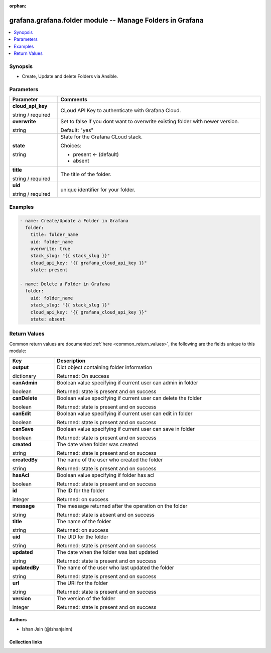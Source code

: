 
.. Document meta

:orphan:

.. |antsibull-internal-nbsp| unicode:: 0xA0
    :trim:

.. role:: ansible-attribute-support-label
.. role:: ansible-attribute-support-property
.. role:: ansible-attribute-support-full
.. role:: ansible-attribute-support-partial
.. role:: ansible-attribute-support-none
.. role:: ansible-attribute-support-na
.. role:: ansible-option-type
.. role:: ansible-option-elements
.. role:: ansible-option-required
.. role:: ansible-option-versionadded
.. role:: ansible-option-aliases
.. role:: ansible-option-choices
.. role:: ansible-option-choices-entry
.. role:: ansible-option-default
.. role:: ansible-option-default-bold
.. role:: ansible-option-configuration
.. role:: ansible-option-returned-bold
.. role:: ansible-option-sample-bold

.. Anchors

.. _ansible_collections.grafana.grafana.folder_module:

.. Anchors: short name for ansible.builtin

.. Anchors: aliases



.. Title

grafana.grafana.folder module -- Manage Folders in Grafana
++++++++++++++++++++++++++++++++++++++++++++++++++++++++++

.. version_added

.. versionadded:: 0.0.1 of grafana.grafana

.. contents::
   :local:
   :depth: 1

.. Deprecated


Synopsis
--------

.. Description

- Create, Update and delete Folders via Ansible.


.. Aliases


.. Requirements






.. Options

Parameters
----------


.. rst-class:: ansible-option-table

.. list-table::
  :width: 100%
  :widths: auto
  :header-rows: 1

  * - Parameter
    - Comments

  * - .. raw:: html

        <div class="ansible-option-cell">
        <div class="ansibleOptionAnchor" id="parameter-cloud_api_key"></div>

      .. _ansible_collections.grafana.grafana.folder_module__parameter-cloud_api_key:

      .. rst-class:: ansible-option-title

      **cloud_api_key**

      .. raw:: html

        <a class="ansibleOptionLink" href="#parameter-cloud_api_key" title="Permalink to this option"></a>

      .. rst-class:: ansible-option-type-line

      :ansible-option-type:`string` / :ansible-option-required:`required`

      .. raw:: html

        </div>

    - .. raw:: html

        <div class="ansible-option-cell">

      CLoud API Key to authenticate with Grafana Cloud.


      .. raw:: html

        </div>

  * - .. raw:: html

        <div class="ansible-option-cell">
        <div class="ansibleOptionAnchor" id="parameter-overwrite"></div>

      .. _ansible_collections.grafana.grafana.folder_module__parameter-overwrite:

      .. rst-class:: ansible-option-title

      **overwrite**

      .. raw:: html

        <a class="ansibleOptionLink" href="#parameter-overwrite" title="Permalink to this option"></a>

      .. rst-class:: ansible-option-type-line

      :ansible-option-type:`string`

      .. raw:: html

        </div>

    - .. raw:: html

        <div class="ansible-option-cell">

      Set to false if you dont want to overwrite existing folder with newer version.


      .. rst-class:: ansible-option-line

      :ansible-option-default-bold:`Default:` :ansible-option-default:`"yes"`

      .. raw:: html

        </div>

  * - .. raw:: html

        <div class="ansible-option-cell">
        <div class="ansibleOptionAnchor" id="parameter-state"></div>

      .. _ansible_collections.grafana.grafana.folder_module__parameter-state:

      .. rst-class:: ansible-option-title

      **state**

      .. raw:: html

        <a class="ansibleOptionLink" href="#parameter-state" title="Permalink to this option"></a>

      .. rst-class:: ansible-option-type-line

      :ansible-option-type:`string`

      .. raw:: html

        </div>

    - .. raw:: html

        <div class="ansible-option-cell">

      State for the Grafana CLoud stack.


      .. rst-class:: ansible-option-line

      :ansible-option-choices:`Choices:`

      - :ansible-option-default-bold:`present` :ansible-option-default:`← (default)`
      - :ansible-option-choices-entry:`absent`

      .. raw:: html

        </div>

  * - .. raw:: html

        <div class="ansible-option-cell">
        <div class="ansibleOptionAnchor" id="parameter-title"></div>

      .. _ansible_collections.grafana.grafana.folder_module__parameter-title:

      .. rst-class:: ansible-option-title

      **title**

      .. raw:: html

        <a class="ansibleOptionLink" href="#parameter-title" title="Permalink to this option"></a>

      .. rst-class:: ansible-option-type-line

      :ansible-option-type:`string` / :ansible-option-required:`required`

      .. raw:: html

        </div>

    - .. raw:: html

        <div class="ansible-option-cell">

      The title of the folder.


      .. raw:: html

        </div>

  * - .. raw:: html

        <div class="ansible-option-cell">
        <div class="ansibleOptionAnchor" id="parameter-uid"></div>

      .. _ansible_collections.grafana.grafana.folder_module__parameter-uid:

      .. rst-class:: ansible-option-title

      **uid**

      .. raw:: html

        <a class="ansibleOptionLink" href="#parameter-uid" title="Permalink to this option"></a>

      .. rst-class:: ansible-option-type-line

      :ansible-option-type:`string` / :ansible-option-required:`required`

      .. raw:: html

        </div>

    - .. raw:: html

        <div class="ansible-option-cell">

      unique identifier for your folder.


      .. raw:: html

        </div>


.. Attributes


.. Notes


.. Seealso


.. Examples

Examples
--------

.. code-block:: yaml+jinja

    
    - name: Create/Update a Folder in Grafana
      folder:
        title: folder_name
        uid: folder_name
        overwrite: true
        stack_slug: "{{ stack_slug }}"
        cloud_api_key: "{{ grafana_cloud_api_key }}"
        state: present

    - name: Delete a Folder in Grafana
      folder:
        uid: folder_name
        stack_slug: "{{ stack_slug }}"
        cloud_api_key: "{{ grafana_cloud_api_key }}"
        state: absent




.. Facts


.. Return values

Return Values
-------------
Common return values are documented :ref:`here <common_return_values>`, the following are the fields unique to this module:

.. rst-class:: ansible-option-table

.. list-table::
  :width: 100%
  :widths: auto
  :header-rows: 1

  * - Key
    - Description

  * - .. raw:: html

        <div class="ansible-option-cell">
        <div class="ansibleOptionAnchor" id="return-output"></div>

      .. _ansible_collections.grafana.grafana.folder_module__return-output:

      .. rst-class:: ansible-option-title

      **output**

      .. raw:: html

        <a class="ansibleOptionLink" href="#return-output" title="Permalink to this return value"></a>

      .. rst-class:: ansible-option-type-line

      :ansible-option-type:`dictionary`

      .. raw:: html

        </div>

    - .. raw:: html

        <div class="ansible-option-cell">

      Dict object containing folder information


      .. rst-class:: ansible-option-line

      :ansible-option-returned-bold:`Returned:` On success


      .. raw:: html

        </div>

    
  * - .. raw:: html

        <div class="ansible-option-indent"></div><div class="ansible-option-cell">
        <div class="ansibleOptionAnchor" id="return-output/canAdmin"></div>

      .. _ansible_collections.grafana.grafana.folder_module__return-output/canadmin:

      .. rst-class:: ansible-option-title

      **canAdmin**

      .. raw:: html

        <a class="ansibleOptionLink" href="#return-output/canAdmin" title="Permalink to this return value"></a>

      .. rst-class:: ansible-option-type-line

      :ansible-option-type:`boolean`

      .. raw:: html

        </div>

    - .. raw:: html

        <div class="ansible-option-indent-desc"></div><div class="ansible-option-cell">

      Boolean value specifying if current user can admin in folder


      .. rst-class:: ansible-option-line

      :ansible-option-returned-bold:`Returned:` state is present and on success


      .. raw:: html

        </div>


  * - .. raw:: html

        <div class="ansible-option-indent"></div><div class="ansible-option-cell">
        <div class="ansibleOptionAnchor" id="return-output/canDelete"></div>

      .. _ansible_collections.grafana.grafana.folder_module__return-output/candelete:

      .. rst-class:: ansible-option-title

      **canDelete**

      .. raw:: html

        <a class="ansibleOptionLink" href="#return-output/canDelete" title="Permalink to this return value"></a>

      .. rst-class:: ansible-option-type-line

      :ansible-option-type:`boolean`

      .. raw:: html

        </div>

    - .. raw:: html

        <div class="ansible-option-indent-desc"></div><div class="ansible-option-cell">

      Boolean value specifying if current user can delete the folder


      .. rst-class:: ansible-option-line

      :ansible-option-returned-bold:`Returned:` state is present and on success


      .. raw:: html

        </div>


  * - .. raw:: html

        <div class="ansible-option-indent"></div><div class="ansible-option-cell">
        <div class="ansibleOptionAnchor" id="return-output/canEdit"></div>

      .. _ansible_collections.grafana.grafana.folder_module__return-output/canedit:

      .. rst-class:: ansible-option-title

      **canEdit**

      .. raw:: html

        <a class="ansibleOptionLink" href="#return-output/canEdit" title="Permalink to this return value"></a>

      .. rst-class:: ansible-option-type-line

      :ansible-option-type:`boolean`

      .. raw:: html

        </div>

    - .. raw:: html

        <div class="ansible-option-indent-desc"></div><div class="ansible-option-cell">

      Boolean value specifying if current user can edit in folder


      .. rst-class:: ansible-option-line

      :ansible-option-returned-bold:`Returned:` state is present and on success


      .. raw:: html

        </div>


  * - .. raw:: html

        <div class="ansible-option-indent"></div><div class="ansible-option-cell">
        <div class="ansibleOptionAnchor" id="return-output/canSave"></div>

      .. _ansible_collections.grafana.grafana.folder_module__return-output/cansave:

      .. rst-class:: ansible-option-title

      **canSave**

      .. raw:: html

        <a class="ansibleOptionLink" href="#return-output/canSave" title="Permalink to this return value"></a>

      .. rst-class:: ansible-option-type-line

      :ansible-option-type:`boolean`

      .. raw:: html

        </div>

    - .. raw:: html

        <div class="ansible-option-indent-desc"></div><div class="ansible-option-cell">

      Boolean value specifying if current user can save in folder


      .. rst-class:: ansible-option-line

      :ansible-option-returned-bold:`Returned:` state is present and on success


      .. raw:: html

        </div>


  * - .. raw:: html

        <div class="ansible-option-indent"></div><div class="ansible-option-cell">
        <div class="ansibleOptionAnchor" id="return-output/created"></div>

      .. _ansible_collections.grafana.grafana.folder_module__return-output/created:

      .. rst-class:: ansible-option-title

      **created**

      .. raw:: html

        <a class="ansibleOptionLink" href="#return-output/created" title="Permalink to this return value"></a>

      .. rst-class:: ansible-option-type-line

      :ansible-option-type:`string`

      .. raw:: html

        </div>

    - .. raw:: html

        <div class="ansible-option-indent-desc"></div><div class="ansible-option-cell">

      The date when folder was created


      .. rst-class:: ansible-option-line

      :ansible-option-returned-bold:`Returned:` state is present and on success


      .. raw:: html

        </div>


  * - .. raw:: html

        <div class="ansible-option-indent"></div><div class="ansible-option-cell">
        <div class="ansibleOptionAnchor" id="return-output/createdBy"></div>

      .. _ansible_collections.grafana.grafana.folder_module__return-output/createdby:

      .. rst-class:: ansible-option-title

      **createdBy**

      .. raw:: html

        <a class="ansibleOptionLink" href="#return-output/createdBy" title="Permalink to this return value"></a>

      .. rst-class:: ansible-option-type-line

      :ansible-option-type:`string`

      .. raw:: html

        </div>

    - .. raw:: html

        <div class="ansible-option-indent-desc"></div><div class="ansible-option-cell">

      The name of the user who created the folder


      .. rst-class:: ansible-option-line

      :ansible-option-returned-bold:`Returned:` state is present and on success


      .. raw:: html

        </div>


  * - .. raw:: html

        <div class="ansible-option-indent"></div><div class="ansible-option-cell">
        <div class="ansibleOptionAnchor" id="return-output/hasAcl"></div>

      .. _ansible_collections.grafana.grafana.folder_module__return-output/hasacl:

      .. rst-class:: ansible-option-title

      **hasAcl**

      .. raw:: html

        <a class="ansibleOptionLink" href="#return-output/hasAcl" title="Permalink to this return value"></a>

      .. rst-class:: ansible-option-type-line

      :ansible-option-type:`boolean`

      .. raw:: html

        </div>

    - .. raw:: html

        <div class="ansible-option-indent-desc"></div><div class="ansible-option-cell">

      Boolean value specifying if folder has acl


      .. rst-class:: ansible-option-line

      :ansible-option-returned-bold:`Returned:` state is present and on success


      .. raw:: html

        </div>


  * - .. raw:: html

        <div class="ansible-option-indent"></div><div class="ansible-option-cell">
        <div class="ansibleOptionAnchor" id="return-output/id"></div>

      .. _ansible_collections.grafana.grafana.folder_module__return-output/id:

      .. rst-class:: ansible-option-title

      **id**

      .. raw:: html

        <a class="ansibleOptionLink" href="#return-output/id" title="Permalink to this return value"></a>

      .. rst-class:: ansible-option-type-line

      :ansible-option-type:`integer`

      .. raw:: html

        </div>

    - .. raw:: html

        <div class="ansible-option-indent-desc"></div><div class="ansible-option-cell">

      The ID for the folder


      .. rst-class:: ansible-option-line

      :ansible-option-returned-bold:`Returned:` on success


      .. raw:: html

        </div>


  * - .. raw:: html

        <div class="ansible-option-indent"></div><div class="ansible-option-cell">
        <div class="ansibleOptionAnchor" id="return-output/message"></div>

      .. _ansible_collections.grafana.grafana.folder_module__return-output/message:

      .. rst-class:: ansible-option-title

      **message**

      .. raw:: html

        <a class="ansibleOptionLink" href="#return-output/message" title="Permalink to this return value"></a>

      .. rst-class:: ansible-option-type-line

      :ansible-option-type:`string`

      .. raw:: html

        </div>

    - .. raw:: html

        <div class="ansible-option-indent-desc"></div><div class="ansible-option-cell">

      The message returned after the operation on the folder


      .. rst-class:: ansible-option-line

      :ansible-option-returned-bold:`Returned:` state is absent and on success


      .. raw:: html

        </div>


  * - .. raw:: html

        <div class="ansible-option-indent"></div><div class="ansible-option-cell">
        <div class="ansibleOptionAnchor" id="return-output/title"></div>

      .. _ansible_collections.grafana.grafana.folder_module__return-output/title:

      .. rst-class:: ansible-option-title

      **title**

      .. raw:: html

        <a class="ansibleOptionLink" href="#return-output/title" title="Permalink to this return value"></a>

      .. rst-class:: ansible-option-type-line

      :ansible-option-type:`string`

      .. raw:: html

        </div>

    - .. raw:: html

        <div class="ansible-option-indent-desc"></div><div class="ansible-option-cell">

      The name of the folder


      .. rst-class:: ansible-option-line

      :ansible-option-returned-bold:`Returned:` on success


      .. raw:: html

        </div>


  * - .. raw:: html

        <div class="ansible-option-indent"></div><div class="ansible-option-cell">
        <div class="ansibleOptionAnchor" id="return-output/uid"></div>

      .. _ansible_collections.grafana.grafana.folder_module__return-output/uid:

      .. rst-class:: ansible-option-title

      **uid**

      .. raw:: html

        <a class="ansibleOptionLink" href="#return-output/uid" title="Permalink to this return value"></a>

      .. rst-class:: ansible-option-type-line

      :ansible-option-type:`string`

      .. raw:: html

        </div>

    - .. raw:: html

        <div class="ansible-option-indent-desc"></div><div class="ansible-option-cell">

      The UID for the folder


      .. rst-class:: ansible-option-line

      :ansible-option-returned-bold:`Returned:` state is present and on success


      .. raw:: html

        </div>


  * - .. raw:: html

        <div class="ansible-option-indent"></div><div class="ansible-option-cell">
        <div class="ansibleOptionAnchor" id="return-output/updated"></div>

      .. _ansible_collections.grafana.grafana.folder_module__return-output/updated:

      .. rst-class:: ansible-option-title

      **updated**

      .. raw:: html

        <a class="ansibleOptionLink" href="#return-output/updated" title="Permalink to this return value"></a>

      .. rst-class:: ansible-option-type-line

      :ansible-option-type:`string`

      .. raw:: html

        </div>

    - .. raw:: html

        <div class="ansible-option-indent-desc"></div><div class="ansible-option-cell">

      The date when the folder was last updated


      .. rst-class:: ansible-option-line

      :ansible-option-returned-bold:`Returned:` state is present and on success


      .. raw:: html

        </div>


  * - .. raw:: html

        <div class="ansible-option-indent"></div><div class="ansible-option-cell">
        <div class="ansibleOptionAnchor" id="return-output/updatedBy"></div>

      .. _ansible_collections.grafana.grafana.folder_module__return-output/updatedby:

      .. rst-class:: ansible-option-title

      **updatedBy**

      .. raw:: html

        <a class="ansibleOptionLink" href="#return-output/updatedBy" title="Permalink to this return value"></a>

      .. rst-class:: ansible-option-type-line

      :ansible-option-type:`string`

      .. raw:: html

        </div>

    - .. raw:: html

        <div class="ansible-option-indent-desc"></div><div class="ansible-option-cell">

      The name of the user who last updated the folder


      .. rst-class:: ansible-option-line

      :ansible-option-returned-bold:`Returned:` state is present and on success


      .. raw:: html

        </div>


  * - .. raw:: html

        <div class="ansible-option-indent"></div><div class="ansible-option-cell">
        <div class="ansibleOptionAnchor" id="return-output/url"></div>

      .. _ansible_collections.grafana.grafana.folder_module__return-output/url:

      .. rst-class:: ansible-option-title

      **url**

      .. raw:: html

        <a class="ansibleOptionLink" href="#return-output/url" title="Permalink to this return value"></a>

      .. rst-class:: ansible-option-type-line

      :ansible-option-type:`string`

      .. raw:: html

        </div>

    - .. raw:: html

        <div class="ansible-option-indent-desc"></div><div class="ansible-option-cell">

      The URl for the folder


      .. rst-class:: ansible-option-line

      :ansible-option-returned-bold:`Returned:` state is present and on success


      .. raw:: html

        </div>


  * - .. raw:: html

        <div class="ansible-option-indent"></div><div class="ansible-option-cell">
        <div class="ansibleOptionAnchor" id="return-output/version"></div>

      .. _ansible_collections.grafana.grafana.folder_module__return-output/version:

      .. rst-class:: ansible-option-title

      **version**

      .. raw:: html

        <a class="ansibleOptionLink" href="#return-output/version" title="Permalink to this return value"></a>

      .. rst-class:: ansible-option-type-line

      :ansible-option-type:`integer`

      .. raw:: html

        </div>

    - .. raw:: html

        <div class="ansible-option-indent-desc"></div><div class="ansible-option-cell">

      The version of the folder


      .. rst-class:: ansible-option-line

      :ansible-option-returned-bold:`Returned:` state is present and on success


      .. raw:: html

        </div>




..  Status (Presently only deprecated)


.. Authors

Authors
~~~~~~~

- Ishan Jain (@ishanjainn)



.. Extra links

Collection links
~~~~~~~~~~~~~~~~

.. raw:: html

  <p class="ansible-links">
    <a href="https://github.com/grafana/grafana-ansible-collection/issues" aria-role="button" target="_blank" rel="noopener external">Issue Tracker</a>
    <a href="https://github.com/grafana/grafana-ansible-collection" aria-role="button" target="_blank" rel="noopener external">Repository (Sources)</a>
  </p>

.. Parsing errors
